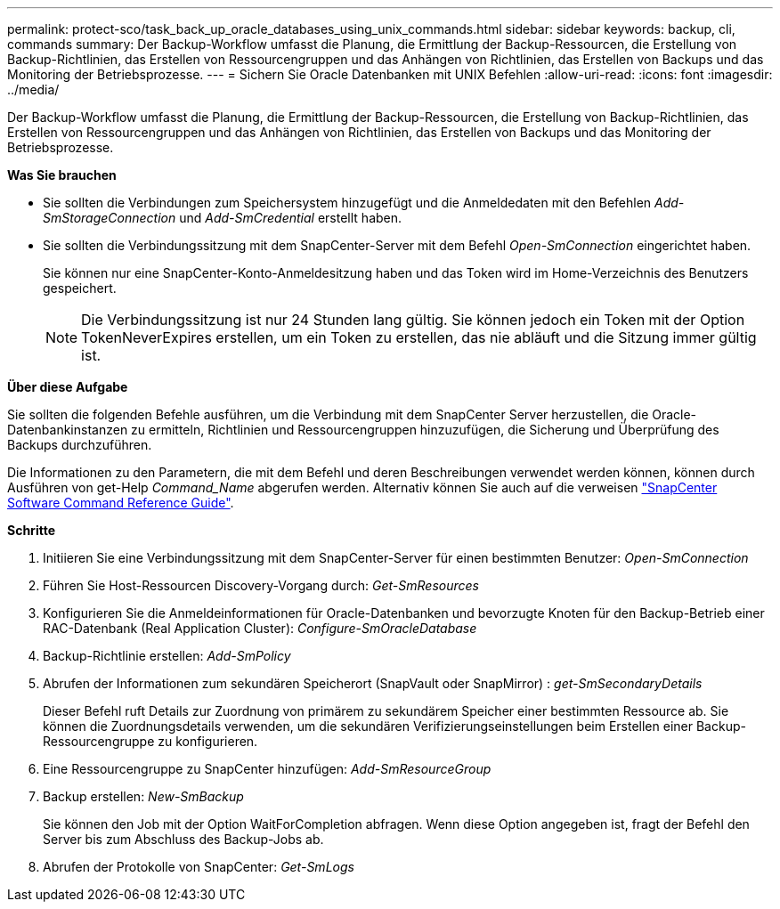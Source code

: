 ---
permalink: protect-sco/task_back_up_oracle_databases_using_unix_commands.html 
sidebar: sidebar 
keywords: backup, cli, commands 
summary: Der Backup-Workflow umfasst die Planung, die Ermittlung der Backup-Ressourcen, die Erstellung von Backup-Richtlinien, das Erstellen von Ressourcengruppen und das Anhängen von Richtlinien, das Erstellen von Backups und das Monitoring der Betriebsprozesse. 
---
= Sichern Sie Oracle Datenbanken mit UNIX Befehlen
:allow-uri-read: 
:icons: font
:imagesdir: ../media/


[role="lead"]
Der Backup-Workflow umfasst die Planung, die Ermittlung der Backup-Ressourcen, die Erstellung von Backup-Richtlinien, das Erstellen von Ressourcengruppen und das Anhängen von Richtlinien, das Erstellen von Backups und das Monitoring der Betriebsprozesse.

*Was Sie brauchen*

* Sie sollten die Verbindungen zum Speichersystem hinzugefügt und die Anmeldedaten mit den Befehlen _Add-SmStorageConnection_ und _Add-SmCredential_ erstellt haben.
* Sie sollten die Verbindungssitzung mit dem SnapCenter-Server mit dem Befehl _Open-SmConnection_ eingerichtet haben.
+
Sie können nur eine SnapCenter-Konto-Anmeldesitzung haben und das Token wird im Home-Verzeichnis des Benutzers gespeichert.

+

NOTE: Die Verbindungssitzung ist nur 24 Stunden lang gültig. Sie können jedoch ein Token mit der Option TokenNeverExpires erstellen, um ein Token zu erstellen, das nie abläuft und die Sitzung immer gültig ist.



*Über diese Aufgabe*

Sie sollten die folgenden Befehle ausführen, um die Verbindung mit dem SnapCenter Server herzustellen, die Oracle-Datenbankinstanzen zu ermitteln, Richtlinien und Ressourcengruppen hinzuzufügen, die Sicherung und Überprüfung des Backups durchzuführen.

Die Informationen zu den Parametern, die mit dem Befehl und deren Beschreibungen verwendet werden können, können durch Ausführen von get-Help _Command_Name_ abgerufen werden. Alternativ können Sie auch auf die verweisen https://library.netapp.com/ecm/ecm_download_file/ECMLP2885486["SnapCenter Software Command Reference Guide"^].

*Schritte*

. Initiieren Sie eine Verbindungssitzung mit dem SnapCenter-Server für einen bestimmten Benutzer: _Open-SmConnection_
. Führen Sie Host-Ressourcen Discovery-Vorgang durch: _Get-SmResources_
. Konfigurieren Sie die Anmeldeinformationen für Oracle-Datenbanken und bevorzugte Knoten für den Backup-Betrieb einer RAC-Datenbank (Real Application Cluster): _Configure-SmOracleDatabase_
. Backup-Richtlinie erstellen: _Add-SmPolicy_
. Abrufen der Informationen zum sekundären Speicherort (SnapVault oder SnapMirror) : _get-SmSecondaryDetails_
+
Dieser Befehl ruft Details zur Zuordnung von primärem zu sekundärem Speicher einer bestimmten Ressource ab. Sie können die Zuordnungsdetails verwenden, um die sekundären Verifizierungseinstellungen beim Erstellen einer Backup-Ressourcengruppe zu konfigurieren.

. Eine Ressourcengruppe zu SnapCenter hinzufügen: _Add-SmResourceGroup_
. Backup erstellen: _New-SmBackup_
+
Sie können den Job mit der Option WaitForCompletion abfragen. Wenn diese Option angegeben ist, fragt der Befehl den Server bis zum Abschluss des Backup-Jobs ab.

. Abrufen der Protokolle von SnapCenter: _Get-SmLogs_

